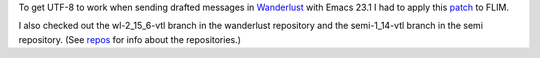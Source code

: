 .. title: Emacs 23.1 and Wanderlust
.. slug: emacs-23.1-and-wanderlust
.. date: 2009-09-25 14:34:41 UTC-05:00
.. tags: emacs,wanderlust
.. category: computer/emacs
.. link: 
.. description: 
.. type: text


To get UTF-8 to work when sending drafted messages  in Wanderlust_ with
Emacs 23.1 I had to apply this patch_ to FLIM.

.. _Wanderlust: http://www.gohome.org/wl/
.. _patch: http://article.gmane.org/gmane.mail.wanderlust.general.japanese/5978 

I also checked out the wl-2_15_6-vtl branch in the wanderlust
repository and the semi-1_14-vtl branch in the semi repository.  
(See repos_ for info about the repositories.)

.. _repos: link://slug/wanderlust-apel-semi-and-flim-development
